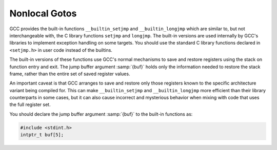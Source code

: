 .. _nonlocal-gotos:

Nonlocal Gotos
**************

.. index:: nonlocal gotos

GCC provides the built-in functions ``__builtin_setjmp`` and
``__builtin_longjmp`` which are similar to, but not interchangeable
with, the C library functions ``setjmp`` and ``longjmp``.  
The built-in versions are used internally by GCC's libraries
to implement exception handling on some targets.  You should use the 
standard C library functions declared in ``<setjmp.h>`` in user code
instead of the builtins.

The built-in versions of these functions use GCC's normal
mechanisms to save and restore registers using the stack on function
entry and exit.  The jump buffer argument :samp:`{buf}` holds only the
information needed to restore the stack frame, rather than the entire 
set of saved register values.  

An important caveat is that GCC arranges to save and restore only
those registers known to the specific architecture variant being
compiled for.  This can make ``__builtin_setjmp`` and
``__builtin_longjmp`` more efficient than their library
counterparts in some cases, but it can also cause incorrect and
mysterious behavior when mixing with code that uses the full register
set.

You should declare the jump buffer argument :samp:`{buf}` to the
built-in functions as:

.. code-block:: c++

  #include <stdint.h>
  intptr_t buf[5];

.. function:: int __builtin_setjmp(intptr_t *buf)

  This function saves the current stack context in :samp:`{buf}`.  
  ``__builtin_setjmp`` returns 0 when returning directly,
  and 1 when returning from ``__builtin_longjmp`` using the same
  :samp:`{buf}`.

.. function:: void __builtin_longjmp(intptr_t *buf,int val)

  This function restores the stack context in :samp:`{buf}` , 
  saved by a previous call to ``__builtin_setjmp``.  After
  ``__builtin_longjmp`` is finished, the program resumes execution as
  if the matching ``__builtin_setjmp`` returns the value :samp:`{val}` ,
  which must be 1.

  Because ``__builtin_longjmp`` depends on the function return
  mechanism to restore the stack context, it cannot be called
  from the same function calling ``__builtin_setjmp`` to
  initialize :samp:`{buf}`.  It can only be called from a function called
  (directly or indirectly) from the function calling ``__builtin_setjmp``.

